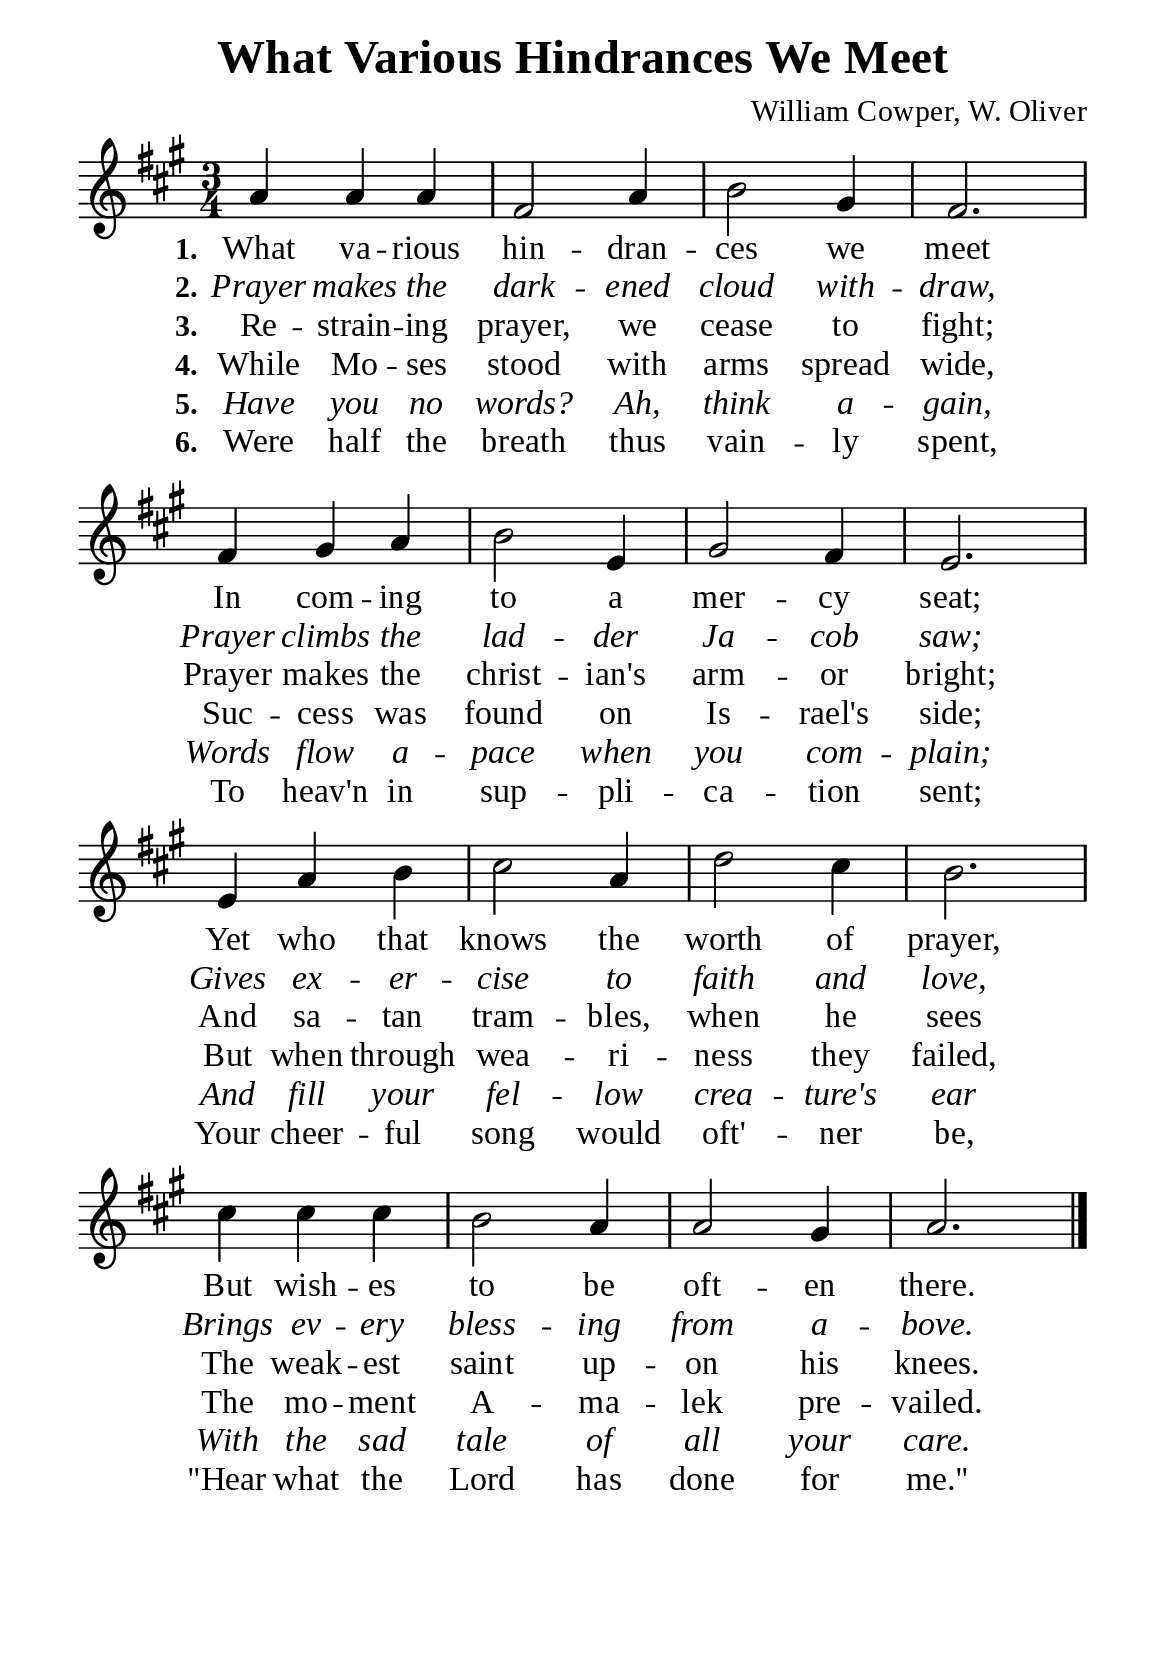 %%%%%%%%%%%%%%%%%%%%%%%%%%%%%
% CONTENTS OF THIS DOCUMENT
% 1. Common settings
% 2. Verse music
% 3. Verse lyrics
% 4. Layout
%%%%%%%%%%%%%%%%%%%%%%%%%%%%%

%%%%%%%%%%%%%%%%%%%%%%%%%%%%%
% 1. Common settings
%%%%%%%%%%%%%%%%%%%%%%%%%%%%%
\version "2.22.1"

\header {
  title = "What Various Hindrances We Meet"
  composer = "William Cowper, W. Oliver"
  tagline = ##f
}

global= {
  \key a \major
  \time 3/4
  \override Score.BarNumber.break-visibility = ##(#f #f #f)
}

\paper {
  #(set-paper-size "a5")
  top-margin = 3.2\mm
  bottom-marign = 10\mm
  left-margin = 10\mm
  right-margin = 10\mm
  indent = #0
  #(define fonts
	 (make-pango-font-tree "Liberation Serif"
	 		       "Liberation Serif"
			       "Liberation Serif"
			       (/ 20 20)))
  system-system-spacing = #'((basic-distance . 2) (padding . 2))
}

printItalic = {
  \override LyricText.font-shape = #'italic
}

%%%%%%%%%%%%%%%%%%%%%%%%%%%%%
% 2. Verse music
%%%%%%%%%%%%%%%%%%%%%%%%%%%%%
musicVerseSoprano = \relative c'' {
  %{	01	%} a4 a a |
  %{	02	%} fis2 a4 |
  %{	03	%} b2 gis4 |
  %{	04	%} fis2. |
  %{	05	%} fis4 gis a |
  %{	06	%} b2 e,4 |
  %{	07	%} gis2 fis4 |
  %{	08	%} e2. |
  %{	09	%} e4 a b |
  %{	10	%} cis2 a4 |
  %{	11	%} d2 cis4 |
  %{	12	%} b2. |
  %{	13	%} cis4 cis cis |
  %{	14	%} b2 a4 |
  %{	15	%} a2 gis4 |
  %{	16	%} a2. \bar "|."
}

%%%%%%%%%%%%%%%%%%%%%%%%%%%%%
% 3. Verse lyrics
%%%%%%%%%%%%%%%%%%%%%%%%%%%%%
verseOne = \lyricmode {
  \set stanza = #"1."
  What va -- rious hin -- dran -- ces we meet
  In com -- ing to a mer -- cy seat;
  Yet who that knows the worth of prayer,
  But wish -- es to be oft -- en there.
}

verseTwo = \lyricmode {
  \set stanza = #"2."
  Prayer makes the dark -- ened cloud with -- draw,
  Prayer climbs the lad -- der Ja -- cob saw;
  Gives ex -- er -- cise to faith and love,
  Brings ev -- ery bless -- ing from a -- bove.
}

verseThree = \lyricmode {
  \set stanza = #"3."
  Re -- strain -- ing prayer, we cease to fight;
  Prayer makes the christ -- ian's arm -- or bright;
  And sa -- tan tram -- bles, when he sees
  The weak -- est saint up -- on his knees.
}

verseFour = \lyricmode {
  \set stanza = #"4."
  While Mo -- ses stood with arms spread wide,
  Suc -- cess was found on Is -- rael's side;
  But when through wea -- ri -- ness they failed,
  The mo -- ment A -- ma -- lek pre -- vailed.
}

verseFive = \lyricmode {
  \set stanza = #"5."
  Have you no words? Ah, think a -- gain,
  Words flow a -- pace when you com -- plain;
  And fill your fel -- low crea -- ture's ear
  With the sad tale of all your care.
}

verseSix = \lyricmode {
  \set stanza = #"6."
  Were half the breath thus vain -- ly spent,
  To heav'n in sup -- pli -- ca -- tion sent;
  Your cheer -- ful song would oft' -- ner be,
  ''Hear what the Lord has done for me.''
}

%%%%%%%%%%%%%%%%%%%%%%%%%%%%%
% 4. Layout
%%%%%%%%%%%%%%%%%%%%%%%%%%%%%
\score {
    \new ChoirStaff <<
      \new Staff <<
        \clef "treble"
        \new Voice = "sopranos" { \global   \musicVerseSoprano }
      >>
      \new Lyrics \lyricsto sopranos \verseOne
      \new Lyrics \with \printItalic \lyricsto sopranos \verseTwo
      \new Lyrics \lyricsto sopranos \verseThree
      \new Lyrics \lyricsto sopranos \verseFour
      \new Lyrics \with \printItalic \lyricsto sopranos \verseFive
      \new Lyrics \lyricsto sopranos \verseSix
    >>
}
